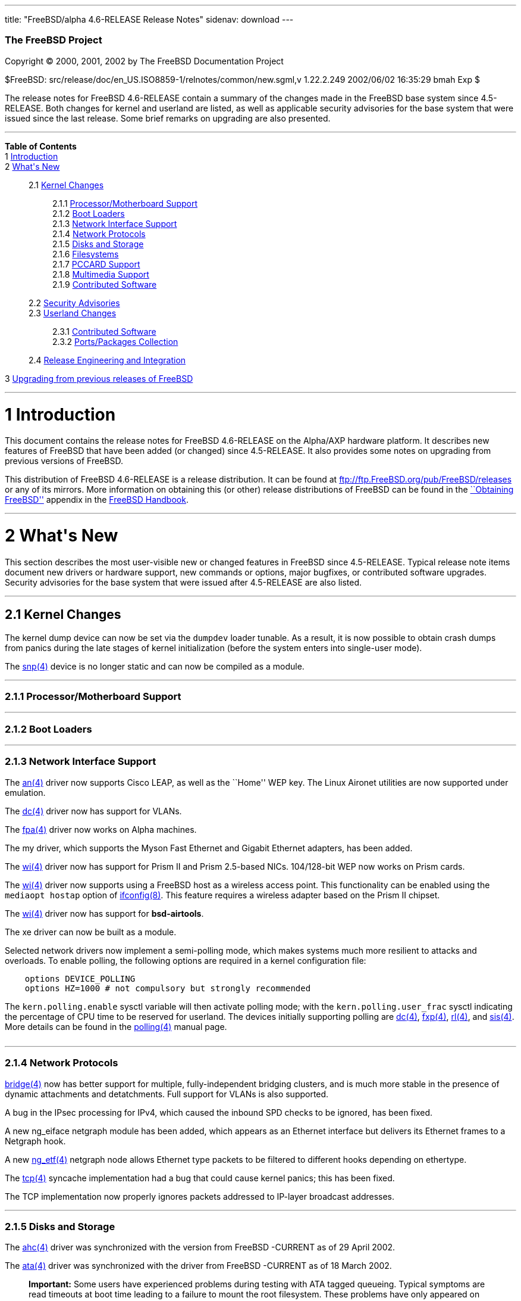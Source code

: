 ---
title: "FreeBSD/alpha 4.6-RELEASE Release Notes"
sidenav: download
---

++++


        <h3 class="CORPAUTHOR">The FreeBSD Project</h3>

        <p class="COPYRIGHT">Copyright &copy; 2000, 2001, 2002 by
        The FreeBSD Documentation Project</p>

        <p class="PUBDATE">$FreeBSD:
        src/release/doc/en_US.ISO8859-1/relnotes/common/new.sgml,v
        1.22.2.249 2002/06/02 16:35:29 bmah Exp $<br>
        </p>

        <div>
          <div class="ABSTRACT">
            <a name="AEN11"></a>

            <p>The release notes for FreeBSD 4.6-RELEASE contain a
            summary of the changes made in the FreeBSD base system
            since 4.5-RELEASE. Both changes for kernel and userland
            are listed, as well as applicable security advisories
            for the base system that were issued since the last
            release. Some brief remarks on upgrading are also
            presented.</p>
          </div>
        </div>
        <hr>
      </div>

      <div class="TOC">
        <dl>
          <dt><b>Table of Contents</b></dt>

          <dt>1 <a href="#AEN13">Introduction</a></dt>

          <dt>2 <a href="#AEN21">What's New</a></dt>

          <dd>
            <dl>
              <dt>2.1 <a href="#KERNEL">Kernel Changes</a></dt>

              <dd>
                <dl>
                  <dt>2.1.1 <a href="#AEN51">Processor/Motherboard
                  Support</a></dt>

                  <dt>2.1.2 <a href="#AEN57">Boot Loaders</a></dt>

                  <dt>2.1.3 <a href="#AEN62">Network Interface
                  Support</a></dt>

                  <dt>2.1.4 <a href="#AEN125">Network
                  Protocols</a></dt>

                  <dt>2.1.5 <a href="#AEN142">Disks and
                  Storage</a></dt>

                  <dt>2.1.6 <a href="#AEN163">Filesystems</a></dt>

                  <dt>2.1.7 <a href="#AEN166">PCCARD
                  Support</a></dt>

                  <dt>2.1.8 <a href="#AEN169">Multimedia
                  Support</a></dt>

                  <dt>2.1.9 <a href="#AEN178">Contributed
                  Software</a></dt>
                </dl>
              </dd>

              <dt>2.2 <a href="#SECURITY">Security
              Advisories</a></dt>

              <dt>2.3 <a href="#USERLAND">Userland Changes</a></dt>

              <dd>
                <dl>
                  <dt>2.3.1 <a href="#AEN465">Contributed
                  Software</a></dt>

                  <dt>2.3.2 <a href="#AEN513">Ports/Packages
                  Collection</a></dt>
                </dl>
              </dd>

              <dt>2.4 <a href="#AEN520">Release Engineering and
              Integration</a></dt>
            </dl>
          </dd>

          <dt>3 <a href="#AEN531">Upgrading from previous releases
          of FreeBSD</a></dt>
        </dl>
      </div>

      <div class="SECT1">
        <hr>

        <h1 class="SECT1"><a name="AEN13">1 Introduction</a></h1>

        <p>This document contains the release notes for FreeBSD
        4.6-RELEASE on the Alpha/AXP hardware platform. It
        describes new features of FreeBSD that have been added (or
        changed) since 4.5-RELEASE. It also provides some notes on
        upgrading from previous versions of FreeBSD.</p>

        <p>This distribution of FreeBSD 4.6-RELEASE is a release
        distribution. It can be found at <a href=
        "ftp://ftp.FreeBSD.org/pub/FreeBSD/releases" target=
        "_top">ftp://ftp.FreeBSD.org/pub/FreeBSD/releases</a> or
        any of its mirrors. More information on obtaining this (or
        other) release distributions of FreeBSD can be found in the
        <a href="http://www.FreeBSD.org/doc/en_US.ISO8859-1/books/handbook/mirrors.html"
        target="_top">``Obtaining FreeBSD''</a> appendix in the <a
        href="http://www.FreeBSD.org/doc/en_US.ISO8859-1/books/handbook/" target=
        "_top">FreeBSD Handbook</a>.</p>
      </div>

      <div class="SECT1">
        <hr>

        <h1 class="SECT1"><a name="AEN21">2 What's New</a></h1>

        <p>This section describes the most user-visible new or
        changed features in FreeBSD since 4.5-RELEASE. Typical
        release note items document new drivers or hardware
        support, new commands or options, major bugfixes, or
        contributed software upgrades. Security advisories for the
        base system that were issued after 4.5-RELEASE are also
        listed.</p>

        <div class="SECT2">
          <hr>

          <h2 class="SECT2"><a name="KERNEL">2.1 Kernel
          Changes</a></h2>

          <p>The kernel dump device can now be set via the <tt
          class="VARNAME">dumpdev</tt> loader tunable. As a result,
          it is now possible to obtain crash dumps from panics
          during the late stages of kernel initialization (before
          the system enters into single-user mode).</p>

          <p>The <a href=
          "http://www.FreeBSD.org/cgi/man.cgi?query=snp&sektion=4&manpath=FreeBSD+4.6-RELEASE">
          <span class="CITEREFENTRY"><span class=
          "REFENTRYTITLE">snp</span>(4)</span></a> device is no
          longer static and can now be compiled as a module.</p>

          <div class="SECT3">
            <hr>

            <h3 class="SECT3"><a name="AEN51">2.1.1
            Processor/Motherboard Support</a></h3>
          </div>

          <div class="SECT3">
            <hr>

            <h3 class="SECT3"><a name="AEN57">2.1.2 Boot
            Loaders</a></h3>
          </div>

          <div class="SECT3">
            <hr>

            <h3 class="SECT3"><a name="AEN62">2.1.3 Network
            Interface Support</a></h3>

            <p>The <a href=
            "http://www.FreeBSD.org/cgi/man.cgi?query=an&sektion=4&manpath=FreeBSD+4.6-RELEASE">
            <span class="CITEREFENTRY"><span class=
            "REFENTRYTITLE">an</span>(4)</span></a> driver now
            supports Cisco LEAP, as well as the ``Home'' WEP key.
            The Linux Aironet utilities are now supported under
            emulation.</p>

            <p>The <a href=
            "http://www.FreeBSD.org/cgi/man.cgi?query=dc&sektion=4&manpath=FreeBSD+4.6-RELEASE">
            <span class="CITEREFENTRY"><span class=
            "REFENTRYTITLE">dc</span>(4)</span></a> driver now has
            support for VLANs.</p>

            <p>The <a href=
            "http://www.FreeBSD.org/cgi/man.cgi?query=fpa&sektion=4&manpath=FreeBSD+4.6-RELEASE">
            <span class="CITEREFENTRY"><span class=
            "REFENTRYTITLE">fpa</span>(4)</span></a> driver now
            works on Alpha machines.</p>

            <p>The my driver, which supports the Myson Fast
            Ethernet and Gigabit Ethernet adapters, has been
            added.</p>

            <p>The <a href=
            "http://www.FreeBSD.org/cgi/man.cgi?query=wi&sektion=4&manpath=FreeBSD+4.6-RELEASE">
            <span class="CITEREFENTRY"><span class=
            "REFENTRYTITLE">wi</span>(4)</span></a> driver now has
            support for Prism II and Prism 2.5-based NICs.
            104/128-bit WEP now works on Prism cards.</p>

            <p>The <a href=
            "http://www.FreeBSD.org/cgi/man.cgi?query=wi&sektion=4&manpath=FreeBSD+4.6-RELEASE">
            <span class="CITEREFENTRY"><span class=
            "REFENTRYTITLE">wi</span>(4)</span></a> driver now
            supports using a FreeBSD host as a wireless access
            point. This functionality can be enabled using the <tt
            class="LITERAL">mediaopt hostap</tt> option of <a href=
            "http://www.FreeBSD.org/cgi/man.cgi?query=ifconfig&sektion=8&manpath=FreeBSD+4.6-RELEASE">
            <span class="CITEREFENTRY"><span class=
            "REFENTRYTITLE">ifconfig</span>(8)</span></a>. This
            feature requires a wireless adapter based on the Prism
            II chipset.</p>

            <p>The <a href=
            "http://www.FreeBSD.org/cgi/man.cgi?query=wi&sektion=4&manpath=FreeBSD+4.6-RELEASE">
            <span class="CITEREFENTRY"><span class=
            "REFENTRYTITLE">wi</span>(4)</span></a> driver now has
            support for <b class=
            "APPLICATION">bsd-airtools</b>.</p>

            <p>The xe driver can now be built as a module.</p>

            <p>Selected network drivers now implement a
            semi-polling mode, which makes systems much more
            resilient to attacks and overloads. To enable polling,
            the following options are required in a kernel
            configuration file:</p>
<pre class="PROGRAMLISTING">
    options DEVICE_POLLING
    options HZ=1000 # not compulsory but strongly recommended
</pre>
            The <tt class="VARNAME">kern.polling.enable</tt> sysctl
            variable will then activate polling mode; with the <tt
            class="VARNAME">kern.polling.user_frac</tt> sysctl
            indicating the percentage of CPU time to be reserved
            for userland. The devices initially supporting polling
            are <a href=
            "http://www.FreeBSD.org/cgi/man.cgi?query=dc&sektion=4&manpath=FreeBSD+4.6-RELEASE">
            <span class="CITEREFENTRY"><span class=
            "REFENTRYTITLE">dc</span>(4)</span></a>, <a href=
            "http://www.FreeBSD.org/cgi/man.cgi?query=fxp&sektion=4&manpath=FreeBSD+4.6-RELEASE">
            <span class="CITEREFENTRY"><span class=
            "REFENTRYTITLE">fxp</span>(4)</span></a>, <a href=
            "http://www.FreeBSD.org/cgi/man.cgi?query=rl&sektion=4&manpath=FreeBSD+4.6-RELEASE">
            <span class="CITEREFENTRY"><span class=
            "REFENTRYTITLE">rl</span>(4)</span></a>, and <a href=
            "http://www.FreeBSD.org/cgi/man.cgi?query=sis&sektion=4&manpath=FreeBSD+4.6-RELEASE">
            <span class="CITEREFENTRY"><span class=
            "REFENTRYTITLE">sis</span>(4)</span></a>. More details
            can be found in the <a href=
            "http://www.FreeBSD.org/cgi/man.cgi?query=polling&sektion=4&manpath=FreeBSD+4.6-RELEASE">
            <span class="CITEREFENTRY"><span class=
            "REFENTRYTITLE">polling</span>(4)</span></a> manual
            page.<br>
            <br>
          </div>

          <div class="SECT3">
            <hr>

            <h3 class="SECT3"><a name="AEN125">2.1.4 Network
            Protocols</a></h3>

            <p><a href=
            "http://www.FreeBSD.org/cgi/man.cgi?query=bridge&sektion=4&manpath=FreeBSD+4.6-RELEASE">
            <span class="CITEREFENTRY"><span class=
            "REFENTRYTITLE">bridge</span>(4)</span></a> now has
            better support for multiple, fully-independent bridging
            clusters, and is much more stable in the presence of
            dynamic attachments and detatchments. Full support for
            VLANs is also supported.</p>

            <p>A bug in the IPsec processing for IPv4, which caused
            the inbound SPD checks to be ignored, has been
            fixed.</p>

            <p>A new ng_eiface netgraph module has been added,
            which appears as an Ethernet interface but delivers its
            Ethernet frames to a Netgraph hook.</p>

            <p>A new <a href=
            "http://www.FreeBSD.org/cgi/man.cgi?query=ng_etf&sektion=4&manpath=FreeBSD+4.6-RELEASE">
            <span class="CITEREFENTRY"><span class=
            "REFENTRYTITLE">ng_etf</span>(4)</span></a> netgraph
            node allows Ethernet type packets to be filtered to
            different hooks depending on ethertype.</p>

            <p>The <a href=
            "http://www.FreeBSD.org/cgi/man.cgi?query=tcp&sektion=4&manpath=FreeBSD+4.6-RELEASE">
            <span class="CITEREFENTRY"><span class=
            "REFENTRYTITLE">tcp</span>(4)</span></a> syncache
            implementation had a bug that could cause kernel
            panics; this has been fixed.</p>

            <p>The TCP implementation now properly ignores packets
            addressed to IP-layer broadcast addresses.</p>
          </div>

          <div class="SECT3">
            <hr>

            <h3 class="SECT3"><a name="AEN142">2.1.5 Disks and
            Storage</a></h3>

            <p>The <a href=
            "http://www.FreeBSD.org/cgi/man.cgi?query=ahc&sektion=4&manpath=FreeBSD+4.6-RELEASE">
            <span class="CITEREFENTRY"><span class=
            "REFENTRYTITLE">ahc</span>(4)</span></a> driver was
            synchronized with the version from FreeBSD -CURRENT as
            of 29 April 2002.</p>

            <p>The <a href=
            "http://www.FreeBSD.org/cgi/man.cgi?query=ata&sektion=4&manpath=FreeBSD+4.6-RELEASE">
            <span class="CITEREFENTRY"><span class=
            "REFENTRYTITLE">ata</span>(4)</span></a> driver was
            synchronized with the driver from FreeBSD -CURRENT as
            of 18 March 2002.</p>

            <div class="IMPORTANT">
              <blockquote class="IMPORTANT">
                <p><b>Important:</b> Some users have experienced
                problems during testing with ATA tagged queueing.
                Typical symptoms are read timeouts at boot time
                leading to a failure to mount the root filesystem.
                These problems have only appeared on systems having
                disks supporting tagged queueing attached to
                motherboard ATA controllers. As this feature is
                only supported by certain ATA hard disks, and must
                be enabled explicitly (by setting <tt class=
                "LITERAL">hw.ata.tags="1"</tt> in <tt class=
                "FILENAME">/boot/loader.conf</tt>), this should not
                pose a problem for a majority of users.</p>
              </blockquote>
            </div>

            <p>The <a href=
            "http://www.FreeBSD.org/cgi/man.cgi?query=ata&sektion=4&manpath=FreeBSD+4.6-RELEASE">
            <span class="CITEREFENTRY"><span class=
            "REFENTRYTITLE">ata</span>(4)</span></a> driver now has
            support for creating, deleting, querying, and
            rebuilding ATA RAIDs under control of <a href=
            "http://www.FreeBSD.org/cgi/man.cgi?query=atacontrol&sektion=8&manpath=FreeBSD+4.6-RELEASE">
            <span class="CITEREFENTRY"><span class=
            "REFENTRYTITLE">atacontrol</span>(8)</span></a>.</p>
          </div>

          <div class="SECT3">
            <hr>

            <h3 class="SECT3"><a name="AEN163">2.1.6
            Filesystems</a></h3>

            <p>A bug was been fixed in soft updates that could
            cause occasional filesystem corruption if the system is
            shut down immediately after performing heavy filesystem
            activities, such as installing a new kernel or other
            software.</p>
          </div>

          <div class="SECT3">
            <hr>

            <h3 class="SECT3"><a name="AEN166">2.1.7 PCCARD
            Support</a></h3>
          </div>

          <div class="SECT3">
            <hr>

            <h3 class="SECT3"><a name="AEN169">2.1.8 Multimedia
            Support</a></h3>
          </div>

          <div class="SECT3">
            <hr>

            <h3 class="SECT3"><a name="AEN178">2.1.9 Contributed
            Software</a></h3>

            <div class="SECT4">
              <h4 class="SECT4"><a name="AEN180">2.1.9.1
              IPFilter</a></h4>

              <p><b class="APPLICATION">IPFilter</b> has been
              updated to 3.4.27.</p>
            </div>
          </div>
        </div>

        <div class="SECT2">
          <hr>

          <h2 class="SECT2"><a name="SECURITY">2.2 Security
          Advisories</a></h2>

          <p>An ``off-by-one'' bug has been fixed in <b class=
          "APPLICATION">OpenSSH</b>'s multiplexing code. This bug
          could have allowed an authenticated remote user to cause
          <a href=
          "http://www.FreeBSD.org/cgi/man.cgi?query=sshd&sektion=8&manpath=FreeBSD+4.6-RELEASE">
          <span class="CITEREFENTRY"><span class=
          "REFENTRYTITLE">sshd</span>(8)</span></a> to execute
          arbitrary code with superuser privileges, or allowed a
          malicious SSH server to execute arbitrary code on the
          client system with the privileges of the client user.
          (See security advisory <a href=
          "ftp://ftp.FreeBSD.org/pub/FreeBSD/CERT/advisories/FreeBSD-SA-02:13.openssh.asc"
           target="_top">FreeBSD-SA-02:13</a>.)</p>

          <p>A programming error in <b class="APPLICATION">zlib</b>
          could result in attempts to free memory multiple times.
          The <a href=
          "http://www.FreeBSD.org/cgi/man.cgi?query=malloc&sektion=3&manpath=FreeBSD+4.6-RELEASE">
          <span class="CITEREFENTRY"><span class=
          "REFENTRYTITLE">malloc</span>(3)</span></a>/<a href=
          "http://www.FreeBSD.org/cgi/man.cgi?query=free&sektion=3&manpath=FreeBSD+4.6-RELEASE">
          <span class="CITEREFENTRY"><span class=
          "REFENTRYTITLE">free</span>(3)</span></a> routines used
          in FreeBSD are not vulnerable to this error, but
          applications receiving specially-crafted blocks of
          invalid compressed data could be made to function
          incorrectly or abort. This <b class=
          "APPLICATION">zlib</b> bug has been fixed. For a
          workaround and solutions, see security advisory <a href=
          "ftp://ftp.FreeBSD.org/pub/FreeBSD/CERT/advisories/FreeBSD-SA-02:18.zlib.v1.2.asc"
           target="_top">FreeBSD-SA-02:18</a>.</p>

          <p>Bugs in the TCP SYN cache (``syncache'') and SYN
          cookie (``syncookie'') implementations, which could cause
          legitimate TCP/IP traffic to crash a machine, have been
          fixed. For a workaround and patches, see security
          advisory <a href=
          "ftp://ftp.FreeBSD.org/pub/FreeBSD/CERT/advisories/FreeBSD-SA-02:20.syncache.asc"
           target="_top">FreeBSD-SA-02:20</a>.</p>

          <p>A routing table memory leak, which could allow a
          remote attacker to exhaust the memory of a target
          machine, has been fixed. A workaround and patches can be
          found in security advisory <a href=
          "ftp://ftp.FreeBSD.org/pub/FreeBSD/CERT/advisories/FreeBSD-SA-02:21.tcpip.asc"
           target="_top">FreeBSD-SA-02:21</a>.</p>

          <p>A bug with memory-mapped I/O, which could cause a
          system crash, has been fixed. For more information about
          a solution, see security advisory <a href=
          "ftp://ftp.FreeBSD.org/pub/FreeBSD/CERT/advisories/FreeBSD-SA-02:22.mmap.asc"
           target="_top">FreeBSD-SA-02:22</a>.</p>

          <p>A security hole, in which SUID programs could be made
          to read from or write to inappropriate files through
          manipulation of their standard I/O file descriptors, has
          been fixed. Information regarding a solution can be found
          in security advisory <a href=
          "ftp://ftp.FreeBSD.org/pub/FreeBSD/CERT/advisories/FreeBSD-SA-02:23.stdio.asc"
           target="_top">FreeBSD-SA-02:23</a>.</p>

          <p>Some unexpected behavior could be allowed with <a
          href=
          "http://www.FreeBSD.org/cgi/man.cgi?query=k5su&sektion=8&manpath=FreeBSD+4.6-RELEASE">
          <span class="CITEREFENTRY"><span class=
          "REFENTRYTITLE">k5su</span>(8)</span></a> because it does
          not require that an invoking user be a member of the <tt
          class="GROUPNAME">wheel</tt> group when attempting to
          become the superuser (this is the case with <a href=
          "http://www.FreeBSD.org/cgi/man.cgi?query=su&sektion=1&manpath=FreeBSD+4.6-RELEASE">
          <span class="CITEREFENTRY"><span class=
          "REFENTRYTITLE">su</span>(1)</span></a>). To avoid this
          situation, <a href=
          "http://www.FreeBSD.org/cgi/man.cgi?query=k5su&sektion=8&manpath=FreeBSD+4.6-RELEASE">
          <span class="CITEREFENTRY"><span class=
          "REFENTRYTITLE">k5su</span>(8)</span></a> is now
          installed non-SUID by default (effectively disabling it).
          More information can be found in security advisory <a
          href=
          "ftp://ftp.FreeBSD.org/pub/FreeBSD/CERT/advisories/FreeBSD-SA-02:24.k5su.asc"
           target="_top">FreeBSD-SA-02:24</a>.</p>

          <p>Multiple vulnerabilities were found in the <a href=
          "http://www.FreeBSD.org/cgi/man.cgi?query=bzip2&sektion=1&manpath=FreeBSD+4.6-RELEASE">
          <span class="CITEREFENTRY"><span class=
          "REFENTRYTITLE">bzip2</span>(1)</span></a> utility, which
          could allow files to be overwritten without warning or
          allow local users unintended access to files. These
          problems have been corrected with a new import of <b
          class="APPLICATION">bzip2</b>. For more information, see
          security advisory <a href=
          "ftp://ftp.FreeBSD.org/pub/FreeBSD/CERT/advisories/FreeBSD-SA-02:25.bzip2.asc"
           target="_top">FreeBSD-SA-02:25</a>.</p>

          <p>A bug has been fixed in the implementation of the TCP
          SYN cache (``syncache''), which could allow a remote
          attacker to deny access to a service when accept filters
          (see <a href=
          "http://www.FreeBSD.org/cgi/man.cgi?query=accept_filter&sektion=9&manpath=FreeBSD+4.6-RELEASE">
          <span class="CITEREFENTRY"><span class=
          "REFENTRYTITLE">accept_filter</span>(9)</span></a>) were
          in use. This bug has been fixed; for more information,
          see security advisory <a href=
          "ftp://ftp.FreeBSD.org/pub/FreeBSD/CERT/advisories/FreeBSD-SA-02:26.accept.asc"
           target="_top">FreeBSD-SA-02:26</a>.</p>

          <p>Due to a bug in <a href=
          "http://www.FreeBSD.org/cgi/man.cgi?query=rc&sektion=8&manpath=FreeBSD+4.6-RELEASE">
          <span class="CITEREFENTRY"><span class=
          "REFENTRYTITLE">rc</span>(8)</span></a>'s use of shell
          globbing, users may be able to remove the contents of
          arbitrary files if <tt class=
          "FILENAME">/tmp/.X11-unix</tt> does not exist and the
          system can be made to reboot. This bug has been corrected
          (see security advisory <a href=
          "ftp://ftp.FreeBSD.org/pub/FreeBSD/CERT/advisories/FreeBSD-SA-02:27.rc.asc"
           target="_top">FreeBSD-SA-02:27</a>).</p>
        </div>

        <div class="SECT2">
          <hr>

          <h2 class="SECT2"><a name="USERLAND">2.3 Userland
          Changes</a></h2>

          <p><a href=
          "http://www.FreeBSD.org/cgi/man.cgi?query=atacontrol&sektion=8&manpath=FreeBSD+4.6-RELEASE">
          <span class="CITEREFENTRY"><span class=
          "REFENTRYTITLE">atacontrol</span>(8)</span></a> has been
          added to control various aspects of the <a href=
          "http://www.FreeBSD.org/cgi/man.cgi?query=ata&sektion=4&manpath=FreeBSD+4.6-RELEASE">
          <span class="CITEREFENTRY"><span class=
          "REFENTRYTITLE">ata</span>(4)</span></a> driver.</p>

          <p>On ATAPI CDROM drives, <a href=
          "http://www.FreeBSD.org/cgi/man.cgi?query=cdcontrol&sektion=1&manpath=FreeBSD+4.6-RELEASE">
          <span class="CITEREFENTRY"><span class=
          "REFENTRYTITLE">cdcontrol</span>(1)</span></a> now
          supports a <tt class="LITERAL">speed</tt> command to set
          the maximum speed to be used by the drive.</p>

          <p><a href=
          "http://www.FreeBSD.org/cgi/man.cgi?query=ctags&sektion=1&manpath=FreeBSD+4.6-RELEASE">
          <span class="CITEREFENTRY"><span class=
          "REFENTRYTITLE">ctags</span>(1)</span></a> no longer
          creates a corrupt tags file if the source file used <tt
          class="LITERAL">//</tt> (C++-style) comments.</p>

          <p><a href=
          "http://www.FreeBSD.org/cgi/man.cgi?query=dump&sektion=8&manpath=FreeBSD+4.6-RELEASE">
          <span class="CITEREFENTRY"><span class=
          "REFENTRYTITLE">dump</span>(8)</span></a> now supplies
          progress information in its process title, useful for
          monitoring automated backups.</p>

          <p><tt class="FILENAME">/etc/rc.firewall</tt> and <tt
          class="FILENAME">/etc/rc.firewall6</tt> will no longer
          add their own hardcoded rules in the cases of a rules
          file in the <tt class="VARNAME">firewall_type</tt>
          variable or a non-existent firewall type. (The motivation
          for this change is to avoid acting on assumptions about a
          site's firewall policies.) In addition, the <tt class=
          "LITERAL">closed</tt> firewall type now works as
          documented in the <a href=
          "http://www.FreeBSD.org/cgi/man.cgi?query=rc.firewall&sektion=8&manpath=FreeBSD+4.6-RELEASE">
          <span class="CITEREFENTRY"><span class=
          "REFENTRYTITLE">rc.firewall</span>(8)</span></a> manual
          page.</p>

          <p>The functionality of <tt class=
          "FILENAME">/etc/security</tt> has been been moved into a
          set of scripts under the <a href=
          "http://www.FreeBSD.org/cgi/man.cgi?query=periodic&sektion=8&manpath=FreeBSD+4.6-RELEASE">
          <span class="CITEREFENTRY"><span class=
          "REFENTRYTITLE">periodic</span>(8)</span></a> framework,
          to make local customization easier and more maintainable.
          These scripts now reside in <tt class=
          "FILENAME">/etc/periodic/security/</tt>.</p>

          <p>The <tt class="OPTION">ether</tt> address family of <a
          href=
          "http://www.FreeBSD.org/cgi/man.cgi?query=ifconfig&sektion=8&manpath=FreeBSD+4.6-RELEASE">
          <span class="CITEREFENTRY"><span class=
          "REFENTRYTITLE">ifconfig</span>(8)</span></a> has been
          changed to a more generic <tt class="OPTION">link</tt>
          family (<tt class="OPTION">ether</tt> is still accepted
          for backwards compatability).</p>

          <p><a href=
          "http://www.FreeBSD.org/cgi/man.cgi?query=fsdb&sektion=8&manpath=FreeBSD+4.6-RELEASE">
          <span class="CITEREFENTRY"><span class=
          "REFENTRYTITLE">fsdb</span>(8)</span></a> now supports a
          <tt class="LITERAL">blocks</tt> command to list the
          blocks allocated by a particular inode.</p>

          <p><a href=
          "http://www.FreeBSD.org/cgi/man.cgi?query=ispppcontrol&sektion=8&manpath=FreeBSD+4.6-RELEASE">
          <span class="CITEREFENTRY"><span class=
          "REFENTRYTITLE">ispppcontrol</span>(8)</span></a> has
          been deleted, and its functionality has been folded into
          <a href=
          "http://www.FreeBSD.org/cgi/man.cgi?query=spppcontrol&sektion=8&manpath=FreeBSD+4.6-RELEASE">
          <span class="CITEREFENTRY"><span class=
          "REFENTRYTITLE">spppcontrol</span>(8)</span></a>.</p>

          <p><a href=
          "http://www.FreeBSD.org/cgi/man.cgi?query=k5su&sektion=8&manpath=FreeBSD+4.6-RELEASE">
          <span class="CITEREFENTRY"><span class=
          "REFENTRYTITLE">k5su</span>(8)</span></a> is no longer
          installed SUID <tt class="USERNAME">root</tt> by default.
          Users requiring this feature can either manually change
          the permissions on the <a href=
          "http://www.FreeBSD.org/cgi/man.cgi?query=k5su&sektion=8&manpath=FreeBSD+4.6-RELEASE">
          <span class="CITEREFENTRY"><span class=
          "REFENTRYTITLE">k5su</span>(8)</span></a> executable or
          add <tt class="LITERAL">ENABLE_SUID_K5SU=yes</tt> to <tt
          class="FILENAME">/etc/make.conf</tt> before a source
          upgrade.</p>

          <p><a href=
          "http://www.FreeBSD.org/cgi/man.cgi?query=ldd&sektion=1&manpath=FreeBSD+4.6-RELEASE">
          <span class="CITEREFENTRY"><span class=
          "REFENTRYTITLE">ldd</span>(1)</span></a> can now be used
          on shared libraries, in addition to executables.</p>

          <p><a href=
          "http://www.FreeBSD.org/cgi/man.cgi?query=last&sektion=1&manpath=FreeBSD+4.6-RELEASE">
          <span class="CITEREFENTRY"><span class=
          "REFENTRYTITLE">last</span>(1)</span></a> now supports a
          <tt class="OPTION">-y</tt> flag, which causes the year to
          be included in the session start time.</p>

          <p><tt class="FILENAME">libstand</tt> now has support for
          loading large kernels and modules split across several
          physical media.</p>

          <p><tt class="FILENAME">libusb</tt> has been renamed as
          <tt class="FILENAME">libusbhid</tt>, following NetBSD's
          naming conventions.</p>

          <p><a href=
          "http://www.FreeBSD.org/cgi/man.cgi?query=lpd&sektion=8&manpath=FreeBSD+4.6-RELEASE">
          <span class="CITEREFENTRY"><span class=
          "REFENTRYTITLE">lpd</span>(8)</span></a> now recognizes
          the <tt class="OPTION">-s</tt> flag as the preferred
          synonym for <tt class="OPTION">-p</tt> (these flags cause
          <a href=
          "http://www.FreeBSD.org/cgi/man.cgi?query=lpd&sektion=8&manpath=FreeBSD+4.6-RELEASE">
          <span class="CITEREFENTRY"><span class=
          "REFENTRYTITLE">lpd</span>(8)</span></a> not to open a
          socket for network print jobs).</p>

          <p><a href=
          "http://www.FreeBSD.org/cgi/man.cgi?query=lpd&sektion=8&manpath=FreeBSD+4.6-RELEASE">
          <span class="CITEREFENTRY"><span class=
          "REFENTRYTITLE">lpd</span>(8)</span></a> now implements a
          new <tt class="LITERAL">rc</tt> printcap option. When
          specified in a print queue for a remote host, boolean
          option causes <a href=
          "http://www.FreeBSD.org/cgi/man.cgi?query=lpd&sektion=8&manpath=FreeBSD+4.6-RELEASE">
          <span class="CITEREFENTRY"><span class=
          "REFENTRYTITLE">lpd</span>(8)</span></a> to resend the
          data file for each copy the user requested via <tt class=
          "COMMAND">lpr -#<tt class=
          "REPLACEABLE"><i>n</i></tt></tt>.</p>

          <p><a href=
          "http://www.FreeBSD.org/cgi/man.cgi?query=ls&sektion=1&manpath=FreeBSD+4.6-RELEASE">
          <span class="CITEREFENTRY"><span class=
          "REFENTRYTITLE">ls</span>(1)</span></a> now accepts a <tt
          class="OPTION">-h</tt> flag, which when combined with the
          <tt class="OPTION">-l</tt> flag, causes file sizes to be
          printed with unit suffixes, such that the number of
          digits printed is fewer than four.</p>

          <p><a href=
          "http://www.FreeBSD.org/cgi/man.cgi?query=m4&sektion=1&manpath=FreeBSD+4.6-RELEASE">
          <span class="CITEREFENTRY"><span class=
          "REFENTRYTITLE">m4</span>(1)</span></a> now accepts a <tt
          class="OPTION">-s</tt> flag to cause it to emit <tt
          class="LITERAL">#line</tt> directives for use by <a href=
          "http://www.FreeBSD.org/cgi/man.cgi?query=cpp&sektion=1&manpath=FreeBSD+4.6-RELEASE">
          <span class="CITEREFENTRY"><span class=
          "REFENTRYTITLE">cpp</span>(1)</span></a>.</p>

          <p><a href=
          "http://www.FreeBSD.org/cgi/man.cgi?query=mergemaster&sektion=8&manpath=FreeBSD+4.6-RELEASE">
          <span class="CITEREFENTRY"><span class=
          "REFENTRYTITLE">mergemaster</span>(8)</span></a> now
          supports two new flags. The <tt class="OPTION">-p</tt>
          flag enables a ``pre-<tt class=
          "LITERAL">buildworld</tt>'' mode to compare files known
          to be essential to the success of the <tt class=
          "LITERAL">buildworld</tt> and <tt class=
          "LITERAL">installworld</tt> system updating steps. The
          <tt class="OPTION">-C</tt> flag, used after a successful
          <a href=
          "http://www.FreeBSD.org/cgi/man.cgi?query=mergemaster&sektion=8&manpath=FreeBSD+4.6-RELEASE">
          <span class="CITEREFENTRY"><span class=
          "REFENTRYTITLE">mergemaster</span>(8)</span></a> run,
          compares options in <tt class=
          "FILENAME">/etc/rc.conf</tt> to the default options in
          <tt class="FILENAME">/etc/defaults/rc.conf</tt>.</p>

          <p><a href=
          "http://www.FreeBSD.org/cgi/man.cgi?query=ngctl&sektion=8&manpath=FreeBSD+4.6-RELEASE">
          <span class="CITEREFENTRY"><span class=
          "REFENTRYTITLE">ngctl</span>(8)</span></a> now supports a
          <tt class="OPTION">write</tt> command to send a data
          packet down a given hook.</p>

          <p><a href=
          "http://www.FreeBSD.org/cgi/man.cgi?query=patch&sektion=1&manpath=FreeBSD+4.6-RELEASE">
          <span class="CITEREFENTRY"><span class=
          "REFENTRYTITLE">patch</span>(1)</span></a> now accepts a
          <tt class="OPTION">-i</tt> command-line flag to read a
          patch from a file, rather than standard input.</p>

          <p>A <a href=
          "http://www.FreeBSD.org/cgi/man.cgi?query=pam_ssh&sektion=8&manpath=FreeBSD+4.6-RELEASE">
          <span class="CITEREFENTRY"><span class=
          "REFENTRYTITLE">pam_ssh</span>(8)</span></a> module has
          been added to allow the use of SSH passphrases and
          keypairs for authentication. This module also handles
          session management by invoking <a href=
          "http://www.FreeBSD.org/cgi/man.cgi?query=ssh-agent&sektion=1&manpath=FreeBSD+4.6-RELEASE">
          <span class="CITEREFENTRY"><span class=
          "REFENTRYTITLE">ssh-agent</span>(1)</span></a>.</p>

          <p><a href=
          "http://www.FreeBSD.org/cgi/man.cgi?query=pr&sektion=1&manpath=FreeBSD+4.6-RELEASE">
          <span class="CITEREFENTRY"><span class=
          "REFENTRYTITLE">pr</span>(1)</span></a> now supports the
          <tt class="OPTION">-f</tt> and <tt class="OPTION">-p</tt>
          flags to pause output going to a terminal.</p>

          <p>The <tt class="OPTION">-W</tt> option to <a href=
          "http://www.FreeBSD.org/cgi/man.cgi?query=ps&sektion=1&manpath=FreeBSD+4.6-RELEASE">
          <span class="CITEREFENTRY"><span class=
          "REFENTRYTITLE">ps</span>(1)</span></a> (to extract
          information from a specified swap device) has been
          useless for some time; it has been removed.</p>

          <p><a href=
          "http://www.FreeBSD.org/cgi/man.cgi?query=reboot&sektion=8&manpath=FreeBSD+4.6-RELEASE">
          <span class="CITEREFENTRY"><span class=
          "REFENTRYTITLE">reboot</span>(8)</span></a> now takes a
          <tt class="OPTION">-k</tt> to specify the next kernel to
          boot.</p>

          <p><a href=
          "http://www.FreeBSD.org/cgi/man.cgi?query=sshd&sektion=8&manpath=FreeBSD+4.6-RELEASE">
          <span class="CITEREFENTRY"><span class=
          "REFENTRYTITLE">sshd</span>(8)</span></a> no longer emits
          fake S/Key challenges for users who do not have S/Key
          enabled. The prior behavior created confusing, useless
          one-time-password prompts when using some newer SSH
          clients to connect to a FreeBSD system.</p>

          <p><a href=
          "http://www.FreeBSD.org/cgi/man.cgi?query=sysinstall&sektion=8&manpath=FreeBSD+4.6-RELEASE">
          <span class="CITEREFENTRY"><span class=
          "REFENTRYTITLE">sysinstall</span>(8)</span></a> now has
          rudimentary support for retrieving packages from the
          correct volume of a multiple-volume installation (such as
          a multi-CD distribution).</p>

          <p><a href=
          "http://www.FreeBSD.org/cgi/man.cgi?query=tftp&sektion=1&manpath=FreeBSD+4.6-RELEASE">
          <span class="CITEREFENTRY"><span class=
          "REFENTRYTITLE">tftp</span>(1)</span></a> and <a href=
          "http://www.FreeBSD.org/cgi/man.cgi?query=tftpd&sektion=8&manpath=FreeBSD+4.6-RELEASE">
          <span class="CITEREFENTRY"><span class=
          "REFENTRYTITLE">tftpd</span>(8)</span></a> now support
          IPv6.</p>

          <p>The <a href=
          "http://www.FreeBSD.org/cgi/man.cgi?query=usbhidctl&sektion=1&manpath=FreeBSD+4.6-RELEASE">
          <span class="CITEREFENTRY"><span class=
          "REFENTRYTITLE">usbhidctl</span>(1)</span></a> utility
          has been added to manipulate USB Human Interface
          Devices.</p>

          <p><a href=
          "http://www.FreeBSD.org/cgi/man.cgi?query=uuencode&sektion=1&manpath=FreeBSD+4.6-RELEASE">
          <span class="CITEREFENTRY"><span class=
          "REFENTRYTITLE">uuencode</span>(1)</span></a> and <a
          href=
          "http://www.FreeBSD.org/cgi/man.cgi?query=uudecode&sektion=1&manpath=FreeBSD+4.6-RELEASE">
          <span class="CITEREFENTRY"><span class=
          "REFENTRYTITLE">uudecode</span>(1)</span></a> now accept
          a <tt class="OPTION">-o</tt> option to set their output
          files. <a href=
          "http://www.FreeBSD.org/cgi/man.cgi?query=uuencode&sektion=1&manpath=FreeBSD+4.6-RELEASE">
          <span class="CITEREFENTRY"><span class=
          "REFENTRYTITLE">uuencode</span>(1)</span></a> can now be
          made to do base64 encoding when given the <tt class=
          "OPTION">-m</tt> flag, while <a href=
          "http://www.FreeBSD.org/cgi/man.cgi?query=uudecode&sektion=1&manpath=FreeBSD+4.6-RELEASE">
          <span class="CITEREFENTRY"><span class=
          "REFENTRYTITLE">uudecode</span>(1)</span></a> can now
          automatically decode base64 files.</p>

          <p><a href=
          "http://www.FreeBSD.org/cgi/man.cgi?query=watch&sektion=8&manpath=FreeBSD+4.6-RELEASE">
          <span class="CITEREFENTRY"><span class=
          "REFENTRYTITLE">watch</span>(8)</span></a> now takes a
          <tt class="OPTION">-f</tt> option to specify a <a href=
          "http://www.FreeBSD.org/cgi/man.cgi?query=snp&sektion=4&manpath=FreeBSD+4.6-RELEASE">
          <span class="CITEREFENTRY"><span class=
          "REFENTRYTITLE">snp</span>(4)</span></a> device to
          use.</p>

          <p>Locales with names of the form <tt class=
          "LITERAL">*.EUC</tt> have been renamed to the form <tt
          class="LITERAL">*.euc??</tt>. For example, <tt class=
          "LITERAL">ja_JP.EUC</tt> has become <tt class=
          "LITERAL">ja_JP.eucJP</tt>. This improves locale name
          compatability with FreeBSD CURRENT, X11R6, and a number
          of other UNIX versions.</p>

          <p>The locale support was synchronized with the code from
          FreeBSD -CURRENT. This change brings support for the <tt
          class="LITERAL">LC_NUMERIC</tt>, <tt class=
          "LITERAL">LC_MONETARY</tt>, and <tt class=
          "LITERAL">LC_MESSAGES</tt> categories, as well as
          improvements to <a href=
          "http://www.FreeBSD.org/cgi/man.cgi?query=strftime&sektion=3&manpath=FreeBSD+4.6-RELEASE">
          <span class="CITEREFENTRY"><span class=
          "REFENTRYTITLE">strftime</span>(3)</span></a>, revised
          locale definitions, and improvement of the localization
          of many base system programs.</p>

          <div class="SECT3">
            <hr>

            <h3 class="SECT3"><a name="AEN465">2.3.1 Contributed
            Software</a></h3>

            <p><b class="APPLICATION">BIND</b> has been updated to
            8.3.2-T1B.</p>

            <p><b class="APPLICATION">bzip2</b> has been updated to
            1.0.2.</p>

            <p><b class="APPLICATION">Heimdal Kerberos</b> has been
            updated to 0.4e.</p>

            <p>The <b class="APPLICATION">ISC DHCP</b> client has
            been updated to 3.0.1RC8.</p>

            <p><b class="APPLICATION">texinfo</b> has been updated
            to 4.1.</p>

            <p>The timezone database has been updated to the <tt
            class="FILENAME">tzdata2002c</tt> release.</p>

            <div class="SECT4">
              <hr>

              <h4 class="SECT4"><a name="AEN479">2.3.1.1
              Sendmail</a></h4>

              <p><b class="APPLICATION">sendmail</b> has been
              updated to 8.12.3. <a href=
              "http://www.FreeBSD.org/cgi/man.cgi?query=sendmail&sektion=8&manpath=FreeBSD+4.6-RELEASE">
              <span class="CITEREFENTRY"><span class=
              "REFENTRYTITLE">sendmail</span>(8)</span></a> is no
              longer installed as a set-user-ID <tt class=
              "USERNAME">root</tt> binary (now set-group-ID <tt
              class="GROUPNAME">smmsp</tt>). See <tt class=
              "FILENAME">/usr/src/contrib/sendmail/RELEASE_NOTES</tt>
              and <tt class="FILENAME">/etc/mail/README</tt> for
              more information.</p>

              <p>With this <b class="APPLICATION">sendmail</b>
              upgrade, multiple <b class="APPLICATION">sendmail</b>
              daemons (some required to handle outgoing mail) are
              started by <a href=
              "http://www.FreeBSD.org/cgi/man.cgi?query=rc&sektion=8&manpath=FreeBSD+4.6-RELEASE">
              <span class="CITEREFENTRY"><span class=
              "REFENTRYTITLE">rc</span>(8)</span></a>, even if the
              <tt class="VARNAME">sendmail_enable</tt> variable is
              set to <tt class="LITERAL">NO</tt>. To completely
              disable <b class="APPLICATION">sendmail</b>, <tt
              class="VARNAME">sendmail_enable</tt> must be set to
              <tt class="LITERAL">NONE</tt>. Alternatively, for
              systems using a different MTA, the <tt class=
              "VARNAME">mta_start_script</tt> variable can be used
              to point to a different startup script (more details
              can be found in <a href=
              "http://www.FreeBSD.org/cgi/man.cgi?query=rc.sendmail&sektion=8&manpath=FreeBSD+4.6-RELEASE">
              <span class="CITEREFENTRY"><span class=
              "REFENTRYTITLE">rc.sendmail</span>(8)</span></a>).</p>

              <p>The permissions for <b class=
              "APPLICATION">sendmail</b> alias and map databases
              built via <tt class=
              "FILENAME">/etc/mail/Makefile</tt> now default to
              mode 0640 to protect against a file locking local
              denial of service. It can be changed by setting the
              new <tt class="VARNAME">SENDMAIL_MAP_PERMS</tt> <tt
              class="FILENAME">make.conf</tt> option.</p>

              <p>The permissions for the <b class=
              "APPLICATION">sendmail</b> statistics file, <tt
              class="FILENAME">/var/log/sendmail.st</tt>, have been
              changed from mode 0644 to mode 0640 to protect
              against a file locking local denial of service.</p>
            </div>
          </div>

          <div class="SECT3">
            <hr>

            <h3 class="SECT3"><a name="AEN513">2.3.2 Ports/Packages
            Collection</a></h3>

            <p>The Ports Collection infrastructure now uses <b
            class="APPLICATION">XFree86</b> 4.2.0 as the default
            version of the X Window System for the purposes of
            satisfying dependencies. To return to using <b class=
            "APPLICATION">XFree86</b> 3.3.6, add the following line
            to <tt class="FILENAME">/etc/make.conf</tt>:</p>
<pre class="PROGRAMLISTING">
    XFREE86_VERSION=3
</pre>
          </div>
        </div>

        <div class="SECT2">
          <hr>

          <h2 class="SECT2"><a name="AEN520">2.4 Release
          Engineering and Integration</a></h2>

          <p><b class="APPLICATION">XFree86</b> 4.2.0 is now the
          default version of the X Window System supported by <a
          href=
          "http://www.FreeBSD.org/cgi/man.cgi?query=sysinstall&sektion=8&manpath=FreeBSD+4.6-RELEASE">
          <span class="CITEREFENTRY"><span class=
          "REFENTRYTITLE">sysinstall</span>(8)</span></a>. It
          installs <b class="APPLICATION">XFree86</b> as a set of
          standard binary packages, so the usual package utilities
          such as <a href=
          "http://www.FreeBSD.org/cgi/man.cgi?query=pkg_info&sektion=1&manpath=FreeBSD+4.6-RELEASE">
          <span class="CITEREFENTRY"><span class=
          "REFENTRYTITLE">pkg_info</span>(1)</span></a> can be used
          to examine/manipulate its components.</p>
        </div>
      </div>

      <div class="SECT1">
        <hr>

        <h1 class="SECT1"><a name="AEN531">3 Upgrading from
        previous releases of FreeBSD</a></h1>

        <p>If you're upgrading from a previous release of FreeBSD,
        you generally will have three options:</p>

        <ul>
          <li>
            <p>Using the binary upgrade option of <a href=
            "http://www.FreeBSD.org/cgi/man.cgi?query=sysinstall&sektion=8&manpath=FreeBSD+4.6-RELEASE">
            <span class="CITEREFENTRY"><span class=
            "REFENTRYTITLE">sysinstall</span>(8)</span></a>. This
            option is perhaps the quickest, although it presumes
            that your installation of FreeBSD uses no special
            compilation options.</p>
          </li>

          <li>
            <p>Performing a complete reinstall of FreeBSD.
            Technically, this is not an upgrading method, and in
            any case is usually less convenient than a binary
            upgrade, in that it requires you to manually backup and
            restore the contents of <tt class="FILENAME">/etc</tt>.
            However, it may be useful in cases where you want (or
            need) to change the partitioning of your disks.</p>
          </li>

          <li>
            <p>From source code in <tt class=
            "FILENAME">/usr/src</tt>. This route is more flexible,
            but requires more disk space, time, and more technical
            expertise. Upgrading from very old versions of FreeBSD
            may be problematic; in cases like this, it is usually
            more effective to perform a binary upgrade or a
            complete reinstall.</p>
          </li>
        </ul>
        <br>
        <br>

        <p>Please read the <tt class="FILENAME">INSTALL.TXT</tt>
        file for more information, preferably <span class=
        "emphasis"><i class="EMPHASIS">before</i></span> beginning
        an upgrade. If you are upgrading from source, please be
        sure to read <tt class="FILENAME">/usr/src/UPDATING</tt> as
        well.</p>

        <p>Finally, if you want to use one of various means to
        track the -STABLE or -CURRENT branches of FreeBSD, please
        be sure to consult the <a href=
        "http://www.FreeBSD.org/doc/en_US.ISO8859-1/books/handbook/current-stable.html"
        target="_top">``-CURRENT vs. -STABLE''</a> section of the
        <a href="http://www.FreeBSD.org/doc/en_US.ISO8859-1/books/handbook/" target=
        "_top">FreeBSD Handbook</a>.</p>

        <div class="IMPORTANT">
          <blockquote class="IMPORTANT">
            <p><b>Important:</b> Upgrading FreeBSD should, of
            course, only be attempted after backing up <span class=
            "emphasis"><i class="EMPHASIS">all</i></span> data and
            configuration files.</p>
          </blockquote>
        </div>
      </div>
    </div>
    <hr>

    <p align="center"><small>This file, and other release-related
    documents, can be downloaded from <a href=
    "ftp://ftp.FreeBSD.org/pub/FreeBSD/releases">ftp://ftp.FreeBSD.org/pub/FreeBSD/releases</a>.</small></p>

    <p align="center"><small>For questions about FreeBSD, read the
    <a href="http://www.FreeBSD.org/docs.html">documentation</a>
    before contacting &#60;<a href=
    "mailto:questions@FreeBSD.org">questions@FreeBSD.org</a>&#62;.</small></p>

    <p align="center"><small>For questions about this
    documentation, e-mail &#60;<a href=
    "mailto:doc@FreeBSD.org">doc@FreeBSD.org</a>&#62;.</small></p>
    <br>
    <br>
++++


